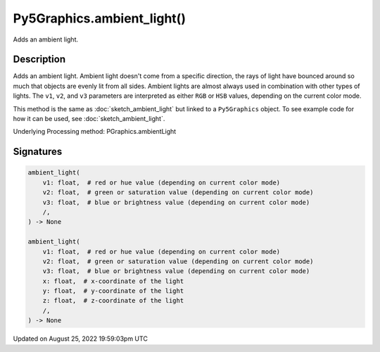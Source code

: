 Py5Graphics.ambient_light()
===========================

Adds an ambient light.

Description
-----------

Adds an ambient light. Ambient light doesn't come from a specific direction, the rays of light have bounced around so much that objects are evenly lit from all sides. Ambient lights are almost always used in combination with other types of lights. The ``v1``, ``v2``, and ``v3`` parameters are interpreted as either ``RGB`` or ``HSB`` values, depending on the current color mode.

This method is the same as :doc:`sketch_ambient_light` but linked to a ``Py5Graphics`` object. To see example code for how it can be used, see :doc:`sketch_ambient_light`.

Underlying Processing method: PGraphics.ambientLight

Signatures
------

.. code:: python

    ambient_light(
        v1: float,  # red or hue value (depending on current color mode)
        v2: float,  # green or saturation value (depending on current color mode)
        v3: float,  # blue or brightness value (depending on current color mode)
        /,
    ) -> None

    ambient_light(
        v1: float,  # red or hue value (depending on current color mode)
        v2: float,  # green or saturation value (depending on current color mode)
        v3: float,  # blue or brightness value (depending on current color mode)
        x: float,  # x-coordinate of the light
        y: float,  # y-coordinate of the light
        z: float,  # z-coordinate of the light
        /,
    ) -> None
Updated on August 25, 2022 19:59:03pm UTC

